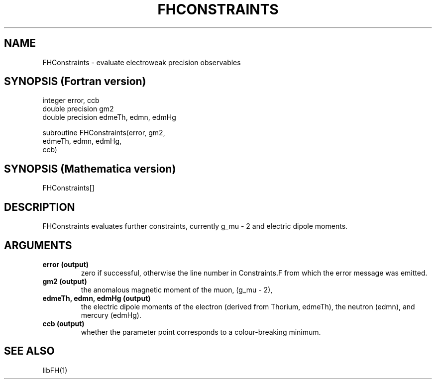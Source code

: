 .TH FHCONSTRAINTS 1 "9-Feb-2017"
.SH NAME
.PP
FHConstraints \- evaluate electroweak precision observables
.SH SYNOPSIS (Fortran version)
.PP
integer error, ccb
.br
double precision gm2
.br
double precision edmeTh, edmn, edmHg
.sp
subroutine FHConstraints(error, gm2,
.br
  edmeTh, edmn, edmHg,
.br
  ccb)
.SH SYNOPSIS (Mathematica version)
.PP
FHConstraints[]
.SH DESCRIPTION
FHConstraints evaluates further constraints, currently g_mu - 2 and
electric dipole moments.
.SH ARGUMENTS
.TP
.B error (output)
zero if successful, otherwise the line number in Constraints.F from
which the error message was emitted.
.TP
.B gm2 (output)
the anomalous magnetic moment of the muon, (g_mu - 2),
.TP
.B edmeTh, edmn, edmHg (output)
the electric dipole moments of the electron (derived from Thorium, 
edmeTh), the neutron (edmn), and mercury (edmHg).
.TP
.B ccb (output)
whether the parameter point corresponds to a colour-breaking minimum.
.SH SEE ALSO
.PP
libFH(1)
